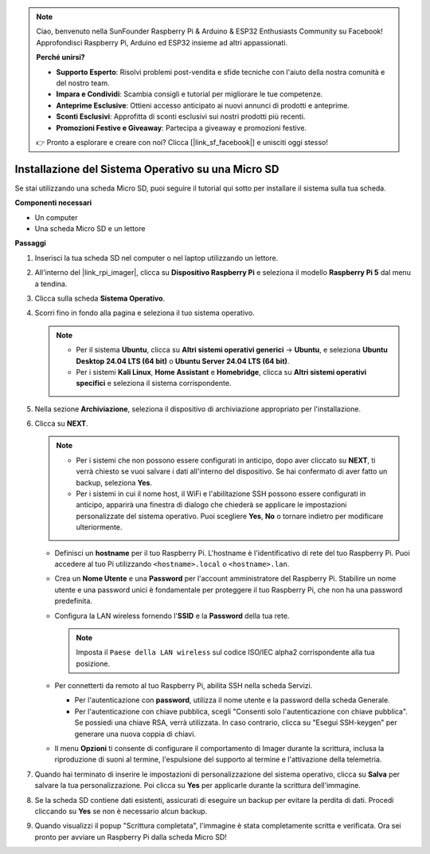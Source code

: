.. note::

    Ciao, benvenuto nella SunFounder Raspberry Pi & Arduino & ESP32 Enthusiasts Community su Facebook! Approfondisci Raspberry Pi, Arduino ed ESP32 insieme ad altri appassionati.

    **Perché unirsi?**

    - **Supporto Esperto**: Risolvi problemi post-vendita e sfide tecniche con l'aiuto della nostra comunità e del nostro team.
    - **Impara e Condividi**: Scambia consigli e tutorial per migliorare le tue competenze.
    - **Anteprime Esclusive**: Ottieni accesso anticipato ai nuovi annunci di prodotti e anteprime.
    - **Sconti Esclusivi**: Approfitta di sconti esclusivi sui nostri prodotti più recenti.
    - **Promozioni Festive e Giveaway**: Partecipa a giveaway e promozioni festive.

    👉 Pronto a esplorare e creare con noi? Clicca [|link_sf_facebook|] e unisciti oggi stesso!

.. _install_to_sd_home_bridge:

Installazione del Sistema Operativo su una Micro SD
========================================================

Se stai utilizzando una scheda Micro SD, puoi seguire il tutorial qui sotto per installare il sistema sulla tua scheda.


**Componenti necessari**

* Un computer
* Una scheda Micro SD e un lettore

**Passaggi**

#. Inserisci la tua scheda SD nel computer o nel laptop utilizzando un lettore.

#. All'interno del |link_rpi_imager|, clicca su **Dispositivo Raspberry Pi** e seleziona il modello **Raspberry Pi 5** dal menu a tendina.

   .. image:: img/os_choose_device_pi5.png
      :width: 90%
      

#. Clicca sulla scheda **Sistema Operativo**.

   .. image:: img/os_choose_os.png
      :width: 90%

#. Scorri fino in fondo alla pagina e seleziona il tuo sistema operativo.

   .. note::

      * Per il sistema **Ubuntu**, clicca su **Altri sistemi operativi generici** -> **Ubuntu**, e seleziona **Ubuntu Desktop 24.04 LTS (64 bit)** o **Ubuntu Server 24.04 LTS (64 bit)**.
      * Per i sistemi **Kali Linux**, **Home Assistant** e **Homebridge**, clicca su **Altri sistemi operativi specifici** e seleziona il sistema corrispondente.

   .. image:: img/os_other_os.png
      :width: 90%

#. Nella sezione **Archiviazione**, seleziona il dispositivo di archiviazione appropriato per l'installazione.

   .. image:: img/nvme_ssd_storage.png
      :width: 90%
      

#. Clicca su **NEXT**.

   .. note::

      * Per i sistemi che non possono essere configurati in anticipo, dopo aver cliccato su **NEXT**, ti verrà chiesto se vuoi salvare i dati all'interno del dispositivo. Se hai confermato di aver fatto un backup, seleziona **Yes**.

      * Per i sistemi in cui il nome host, il WiFi e l'abilitazione SSH possono essere configurati in anticipo, apparirà una finestra di dialogo che chiederà se applicare le impostazioni personalizzate del sistema operativo. Puoi scegliere **Yes**, **No** o tornare indietro per modificare ulteriormente.

   .. image:: img/os_enter_setting.png
      :width: 90%
      

   * Definisci un **hostname** per il tuo Raspberry Pi. L'hostname è l'identificativo di rete del tuo Raspberry Pi. Puoi accedere al tuo Pi utilizzando ``<hostname>.local`` o ``<hostname>.lan``.

     .. image:: img/os_set_hostname.png  

   * Crea un **Nome Utente** e una **Password** per l'account amministratore del Raspberry Pi. Stabilire un nome utente e una password unici è fondamentale per proteggere il tuo Raspberry Pi, che non ha una password predefinita.

     .. image:: img/os_set_username.png
         
   * Configura la LAN wireless fornendo l'**SSID** e la **Password** della tua rete.

     .. note::

       Imposta il ``Paese della LAN wireless`` sul codice ISO/IEC alpha2 corrispondente alla tua posizione.

     .. image:: img/os_set_wifi.png
         
   * Per connetterti da remoto al tuo Raspberry Pi, abilita SSH nella scheda Servizi.

     * Per l'autenticazione con **password**, utilizza il nome utente e la password della scheda Generale.
     * Per l'autenticazione con chiave pubblica, scegli "Consenti solo l'autenticazione con chiave pubblica". Se possiedi una chiave RSA, verrà utilizzata. In caso contrario, clicca su "Esegui SSH-keygen" per generare una nuova coppia di chiavi.

     .. image:: img/os_enable_ssh.png
         
   * Il menu **Opzioni** ti consente di configurare il comportamento di Imager durante la scrittura, inclusa la riproduzione di suoni al termine, l'espulsione del supporto al termine e l'attivazione della telemetria.

     .. image:: img/os_options.png
           
#. Quando hai terminato di inserire le impostazioni di personalizzazione del sistema operativo, clicca su **Salva** per salvare la tua personalizzazione. Poi clicca su **Yes** per applicarle durante la scrittura dell'immagine.

   .. image:: img/os_click_yes.png
      :width: 90%
      

#. Se la scheda SD contiene dati esistenti, assicurati di eseguire un backup per evitare la perdita di dati. Procedi cliccando su **Yes** se non è necessario alcun backup.

   .. image:: img/os_continue.png
      :width: 90%
      

#. Quando visualizzi il popup "Scrittura completata", l'immagine è stata completamente scritta e verificata. Ora sei pronto per avviare un Raspberry Pi dalla scheda Micro SD!

